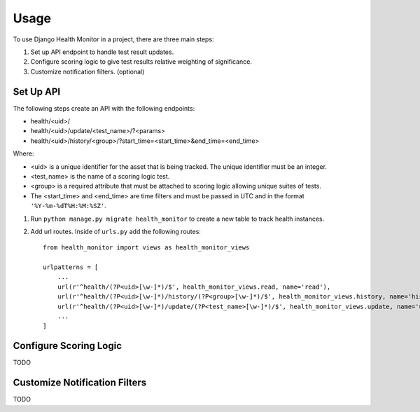 ========
Usage
========

To use Django Health Monitor in a project, there are three main steps:

1. Set up API endpoint to handle test result updates.
2. Configure scoring logic to give test results relative weighting of significance.
3. Customize notification filters. (optional)


Set Up API
----------

The following steps create an API with the following endpoints:

- health/<uid>/
- health/<uid>/update/<test_name>/?<params>
- health/<uid>/history/<group>/?start_time=<start_time>&end_time=<end_time>

Where:

- <uid> is a unique identifier for the asset that is being tracked. The unique identifier must be an integer.
- <test_name> is the name of a scoring logic test.
- <group> is a required attribute that must be attached to scoring logic allowing unique suites of tests.
- The <start_time> and <end_time> are time filters and must be passed in UTC and in the format ``'%Y-%m-%dT%H:%M:%SZ'``.


1. Run ``python manage.py migrate health_monitor`` to create a new table to track health instances.


2. Add url routes. Inside of ``urls.py`` add the following routes::

    from health_monitor import views as health_monitor_views

    urlpatterns = [
        ...
        url(r'^health/(?P<uid>[\w-]*)/$', health_monitor_views.read, name='read'),
        url(r'^health/(?P<uid>[\w-]*)/history/(?P<group>[\w-]*)/$', health_monitor_views.history, name='history'),
        url(r'^health/(?P<uid>[\w-]*)/update/(?P<test_name>[\w-]*)/$', health_monitor_views.update, name='update'),
        ...
    ]


Configure Scoring Logic
-----------------------

TODO


Customize Notification Filters
------------------------------

TODO

